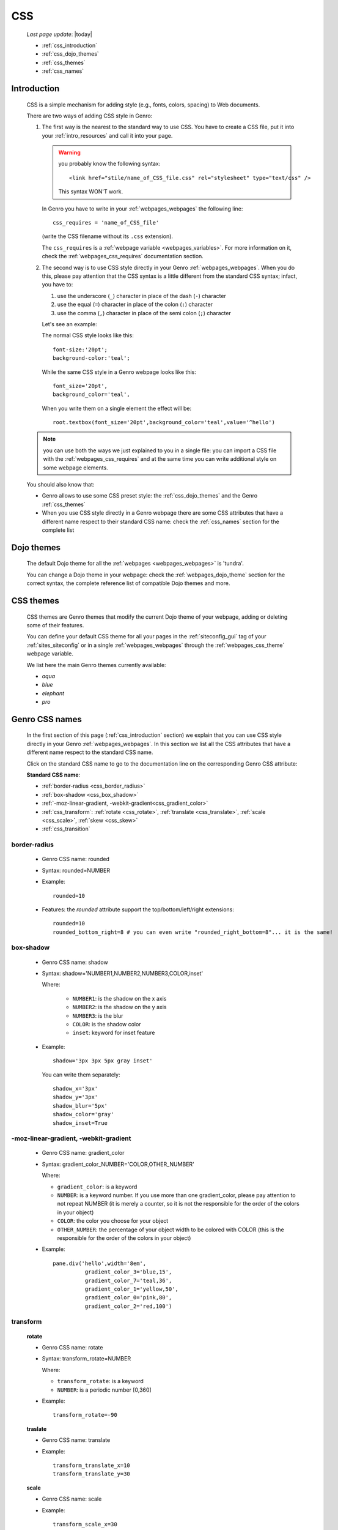.. _css:

===
CSS
===
    
    *Last page update*: |today|
    
    * :ref:`css_introduction`
    * :ref:`css_dojo_themes`
    * :ref:`css_themes`
    * :ref:`css_names`

.. _css_introduction:

Introduction
============

    CSS is a simple mechanism for adding style (e.g., fonts, colors, spacing) to Web documents.
    
    There are two ways of adding CSS style in Genro:
    
    #. The first way is the nearest to the standard way to use CSS. You have to create a CSS
       file, put it into your :ref:`intro_resources` and call it into your page.
       
       .. warning:: you probably know the following syntax::
                    
                        <link href="stile/name_of_CSS_file.css" rel="stylesheet" type="text/css" />
                        
                    This syntax WON'T work.
                    
       In Genro you have to write in your :ref:`webpages_webpages` the following line::
       
        css_requires = 'name_of_CSS_file'
        
       (write the CSS filename without its ``.css`` extension).
       
       The ``css_requires`` is a :ref:`webpage variable <webpages_variables>`. For more information
       on it, check the :ref:`webpages_css_requires` documentation section.
       
    #. The second way is to use CSS style directly in your Genro :ref:`webpages_webpages`.
       When you do this, please pay attention that the CSS syntax is a little different
       from the standard CSS syntax; infact, you have to:
       
       #. use the underscore (``_``) character in place of the dash (``-``) character
       #. use the equal (``=``) character in place of the colon (``:``) character
       #. use the comma (``,``) character in place of the semi colon (``;``) character
       
       Let's see an example:
       
       The normal CSS style looks like this::
        
        font-size:'20pt';
        background-color:'teal';
        
       While the same CSS style in a Genro webpage looks like this::
        
        font_size='20pt',
        background_color='teal',
        
       When you write them on a single element the effect will be::
       
        root.textbox(font_size='20pt',background_color='teal',value='^hello')
        
    .. note:: you can use both the ways we just explained to you in a single file: you can
              import a CSS file with the :ref:`webpages_css_requires` and at the same time
              you can write additional style on some webpage elements.
       
    You should also know that:
    
    * Genro allows to use some CSS preset style: the :ref:`css_dojo_themes` and the Genro
      :ref:`css_themes`
    * When you use CSS style directly in a Genro webpage there are some CSS attributes that
      have a different name respect to their standard CSS name: check the
      :ref:`css_names` section for the complete list
      
.. _css_dojo_themes:

Dojo themes
===========

    The default Dojo theme for all the :ref:`webpages <webpages_webpages>` is 'tundra'.
    
    You can change a Dojo theme in your webpage: check the :ref:`webpages_dojo_theme` section
    for the correct syntax, the complete reference list of compatible Dojo themes and more.
    
.. _css_themes:

CSS themes
==========

    CSS themes are Genro themes that modify the current Dojo theme of your webpage, adding or
    deleting some of their features.
    
    You can define your default CSS theme for all your pages in the :ref:`siteconfig_gui` tag
    of your :ref:`sites_siteconfig` or in a single :ref:`webpages_webpages` through the
    :ref:`webpages_css_theme` webpage variable.
    
    We list here the main Genro themes currently available:
    
    * *aqua*
    * *blue*
    * *elephant*
    * *pro*

.. _css_names:

Genro CSS names
===============

    In the first section of this page (:ref:`css_introduction` section) we explain that you can
    use CSS style directly in your Genro :ref:`webpages_webpages`. In this section we list all
    the CSS attributes that have a different name respect to the standard CSS name.
    
    Click on the standard CSS name to go to the documentation line on the corresponding Genro CSS attribute:
    
    **Standard CSS name**:
    
    * :ref:`border-radius <css_border_radius>`
    * :ref:`box-shadow <css_box_shadow>`
    * :ref:`-moz-linear-gradient, -webkit-gradient<css_gradient_color>`
    * :ref:`css_transform`: :ref:`rotate <css_rotate>`, :ref:`translate <css_translate>`,
      :ref:`scale <css_scale>`, :ref:`skew <css_skew>`
    * :ref:`css_transition`
    
    .. _css_border_radius:
    
border-radius
-------------
    
    * Genro CSS name: rounded
    * Syntax: rounded=NUMBER
    * Example::
    
        rounded=10
        
    * Features: the *rounded* attribute support the top/bottom/left/right extensions::
    
        rounded=10
        rounded_bottom_right=8 # you can even write "rounded_right_bottom=8"... it is the same!
    
    .. _css_box_shadow:
    
box-shadow
----------

    * Genro CSS name: shadow
    * Syntax: shadow='NUMBER1,NUMBER2,NUMBER3,COLOR,inset'
    
      Where:

        * ``NUMBER1``: is the shadow on the x axis
        * ``NUMBER2``: is the shadow on the y axis
        * ``NUMBER3``: is the blur
        * ``COLOR``: is the shadow color
        * ``inset``: keyword for inset feature
        
    * Example::
    
        shadow='3px 3px 5px gray inset'
        
      You can write them separately::
        
        shadow_x='3px'
        shadow_y='3px'
        shadow_blur='5px'
        shadow_color='gray'
        shadow_inset=True
        
    .. _css_gradient_color:
    
-moz-linear-gradient, -webkit-gradient
--------------------------------------
    
    * Genro CSS name: gradient_color
    * Syntax: gradient_color_NUMBER='COLOR,OTHER_NUMBER'
    
      Where:
      
      * ``gradient_color``: is a keyword
      * ``NUMBER``: is a keyword number. If you use more than one gradient_color,
        please pay attention to not repeat NUMBER (it is merely a counter, so it
        is not the responsible for the order of the colors in your object)
      * ``COLOR``: the color you choose for your object
      * ``OTHER_NUMBER``: the percentage of your object width to be colored with
        COLOR (this is the responsible for the order of the colors in your object)
      
      
    * Example::
    
        pane.div('hello',width='8em',
                  gradient_color_3='blue,15',
                  gradient_color_7='teal,36',
                  gradient_color_1='yellow,50',
                  gradient_color_0='pink,80',
                  gradient_color_2='red,100')
                  
    .. _css_transform:

transform
---------

    .. _css_rotate:
    
    **rotate**
    
    * Genro CSS name: rotate
    * Syntax: transform_rotate=NUMBER
    
      Where:
      
      * ``transform_rotate``: is a keyword
      * ``NUMBER``: is a periodic number [0,360]
    
    * Example::
    
        transform_rotate=-90
        
    .. _css_translate:
    
    **traslate**
    
    * Genro CSS name: translate
    * Example::
    
        transform_translate_x=10
        transform_translate_y=30
        
    .. _css_scale:
    
    **scale**
    
    * Genro CSS name: scale
    * Example::
    
        transform_scale_x=30
        transform_scale_y=45
        
    .. _css_skew:
    
    **skew**
    
    * Genro CSS name: skew
    * Example::
        
        transform_skew_x=20
        transform_skew_y=36
        
    .. _css_transition:

transition
----------

    * Genro CSS name: transition
    * Example::
        
        transition='all 3s'
        transition_function=linear # possible values: linear,ease,ease-in,ease-out,ease-in-out
        transition_duration=NUMBER # NUMBER of seconds
    